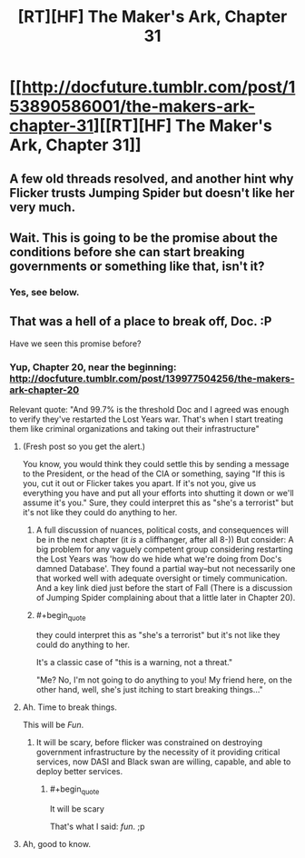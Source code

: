#+TITLE: [RT][HF] The Maker's Ark, Chapter 31

* [[http://docfuture.tumblr.com/post/153890586001/the-makers-ark-chapter-31][[RT][HF] The Maker's Ark, Chapter 31]]
:PROPERTIES:
:Author: DocFuture
:Score: 8
:DateUnix: 1480566019.0
:END:

** A few old threads resolved, and another hint why Flicker trusts Jumping Spider but doesn't like her very much.
:PROPERTIES:
:Author: DocFuture
:Score: 1
:DateUnix: 1480566150.0
:END:


** Wait. This is going to be the promise about the conditions before she can start breaking governments or something like that, isn't it?
:PROPERTIES:
:Author: seylerius
:Score: 1
:DateUnix: 1480623478.0
:END:

*** Yes, see below.
:PROPERTIES:
:Author: DocFuture
:Score: 2
:DateUnix: 1480627699.0
:END:


** That was a hell of a place to break off, Doc. :P

Have we seen this promise before?
:PROPERTIES:
:Author: eaglejarl
:Score: 1
:DateUnix: 1480625972.0
:END:

*** Yup, Chapter 20, near the beginning: [[http://docfuture.tumblr.com/post/139977504256/the-makers-ark-chapter-20]]

Relevant quote: "And 99.7% is the threshold Doc and I agreed was enough to verify they've restarted the Lost Years war. That's when I start treating them like criminal organizations and taking out their infrastructure"
:PROPERTIES:
:Author: DocFuture
:Score: 2
:DateUnix: 1480627672.0
:END:

**** (Fresh post so you get the alert.)

You know, you would think they could settle this by sending a message to the President, or the head of the CIA or something, saying "If this is you, cut it out or Flicker takes you apart. If it's not you, give us everything you have and put all your efforts into shutting it down or we'll assume it's you." Sure, they could interpret this as "she's a terrorist" but it's not like they could do anything to her.
:PROPERTIES:
:Author: eaglejarl
:Score: 2
:DateUnix: 1480628944.0
:END:

***** A full discussion of nuances, political costs, and consequences will be in the next chapter (it /is/ a cliffhanger, after all 8-)) But consider: A big problem for any vaguely competent group considering restarting the Lost Years was 'how do we hide what we're doing from Doc's damned Database'. They found a partial way--but not necessarily one that worked well with adequate oversight or timely communication. And a key link died just before the start of Fall (There is a discussion of Jumping Spider complaining about that a little later in Chapter 20).
:PROPERTIES:
:Author: DocFuture
:Score: 1
:DateUnix: 1480631284.0
:END:


***** #+begin_quote
  they could interpret this as "she's a terrorist" but it's not like they could do anything to her.
#+end_quote

It's a classic case of "this is a warning, not a threat."

"Me? No, I'm not going to do anything to you! My friend here, on the other hand, well, she's just itching to start breaking things..."
:PROPERTIES:
:Author: thrawnca
:Score: 1
:DateUnix: 1480646779.0
:END:


**** Ah. Time to break things.

This will be /Fun/.
:PROPERTIES:
:Author: seylerius
:Score: 2
:DateUnix: 1480628964.0
:END:

***** It will be scary, before flicker was constrained on destroying government infrastructure by the necessity of it providing critical services, now DASI and Black swan are willing, capable, and able to deploy better services.
:PROPERTIES:
:Author: Empiricist_or_not
:Score: 2
:DateUnix: 1480640366.0
:END:

****** #+begin_quote
  It will be scary
#+end_quote

That's what I said: /fun/. ;p
:PROPERTIES:
:Author: seylerius
:Score: 1
:DateUnix: 1480641883.0
:END:


**** Ah, good to know.
:PROPERTIES:
:Author: eaglejarl
:Score: 1
:DateUnix: 1480627749.0
:END:
